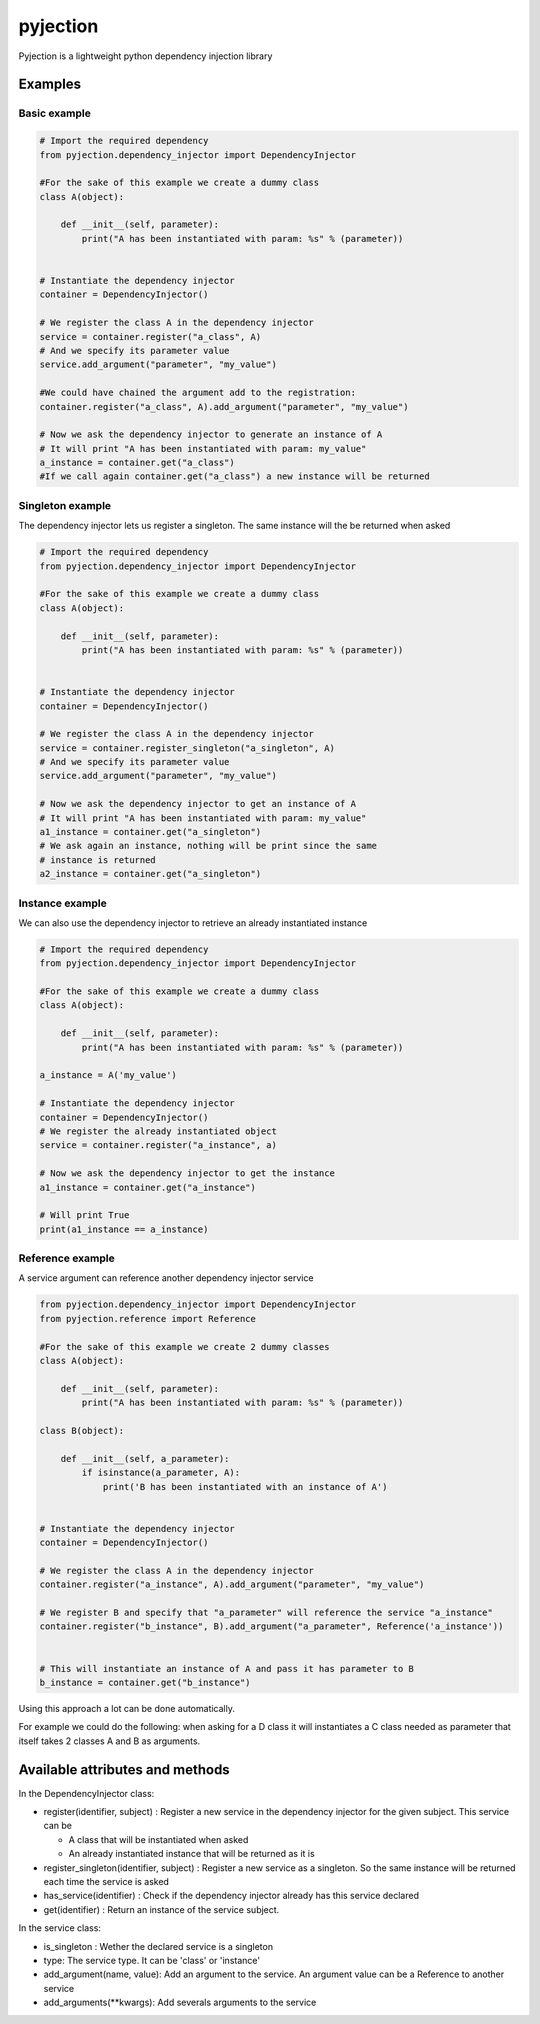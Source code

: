 pyjection
=========

|Software License| |Build Status| |Code Coverage| |Code Quality|

Pyjection is a lightweight python dependency injection library

Examples
--------

Basic example
~~~~~~~~~~~~~

.. code:: python

    # Import the required dependency
    from pyjection.dependency_injector import DependencyInjector

    #For the sake of this example we create a dummy class
    class A(object):

        def __init__(self, parameter):
            print("A has been instantiated with param: %s" % (parameter))


    # Instantiate the dependency injector
    container = DependencyInjector()

    # We register the class A in the dependency injector
    service = container.register("a_class", A)
    # And we specify its parameter value
    service.add_argument("parameter", "my_value")

    #We could have chained the argument add to the registration:
    container.register("a_class", A).add_argument("parameter", "my_value")

    # Now we ask the dependency injector to generate an instance of A
    # It will print "A has been instantiated with param: my_value"
    a_instance = container.get("a_class")
    #If we call again container.get("a_class") a new instance will be returned

Singleton example
~~~~~~~~~~~~~~~~~

The dependency injector lets us register a singleton. The same instance
will the be returned when asked

.. code:: python

    # Import the required dependency
    from pyjection.dependency_injector import DependencyInjector

    #For the sake of this example we create a dummy class
    class A(object):

        def __init__(self, parameter):
            print("A has been instantiated with param: %s" % (parameter))


    # Instantiate the dependency injector
    container = DependencyInjector()

    # We register the class A in the dependency injector
    service = container.register_singleton("a_singleton", A)
    # And we specify its parameter value
    service.add_argument("parameter", "my_value")

    # Now we ask the dependency injector to get an instance of A
    # It will print "A has been instantiated with param: my_value"
    a1_instance = container.get("a_singleton")
    # We ask again an instance, nothing will be print since the same
    # instance is returned
    a2_instance = container.get("a_singleton")

Instance example
~~~~~~~~~~~~~~~~

We can also use the dependency injector to retrieve an already
instantiated instance

.. code:: python

    # Import the required dependency
    from pyjection.dependency_injector import DependencyInjector

    #For the sake of this example we create a dummy class
    class A(object):

        def __init__(self, parameter):
            print("A has been instantiated with param: %s" % (parameter))

    a_instance = A('my_value')

    # Instantiate the dependency injector
    container = DependencyInjector()
    # We register the already instantiated object
    service = container.register("a_instance", a)

    # Now we ask the dependency injector to get the instance
    a1_instance = container.get("a_instance")

    # Will print True
    print(a1_instance == a_instance)

Reference example
~~~~~~~~~~~~~~~~~

A service argument can reference another dependency injector service

.. code:: python

    from pyjection.dependency_injector import DependencyInjector
    from pyjection.reference import Reference

    #For the sake of this example we create 2 dummy classes
    class A(object):

        def __init__(self, parameter):
            print("A has been instantiated with param: %s" % (parameter))

    class B(object):

        def __init__(self, a_parameter):
            if isinstance(a_parameter, A):
                print('B has been instantiated with an instance of A')


    # Instantiate the dependency injector
    container = DependencyInjector()

    # We register the class A in the dependency injector
    container.register("a_instance", A).add_argument("parameter", "my_value")

    # We register B and specify that "a_parameter" will reference the service "a_instance"
    container.register("b_instance", B).add_argument("a_parameter", Reference('a_instance'))


    # This will instantiate an instance of A and pass it has parameter to B
    b_instance = container.get("b_instance")

Using this approach a lot can be done automatically.

For example we could do the following: when asking for a D class it will
instantiates a C class needed as parameter that itself takes 2 classes A
and B as arguments.

Available attributes and methods
--------------------------------

In the DependencyInjector class:

-  register(identifier, subject) : Register a new service in the
   dependency injector for the given subject. This service can be

   -  A class that will be instantiated when asked
   -  An already instantiated instance that will be returned as it is

-  register\_singleton(identifier, subject) : Register a new service as
   a singleton. So the same instance will be returned each time the
   service is asked

-  has\_service(identifier) : Check if the dependency injector already
   has this service declared

-  get(identifier) : Return an instance of the service subject.

In the service class:

-  is\_singleton : Wether the declared service is a singleton
-  type: The service type. It can be 'class' or 'instance'
-  add\_argument(name, value): Add an argument to the service. An
   argument value can be a Reference to another service
-  add\_arguments(\*\*kwargs): Add severals arguments to the service

.. |Software License| image:: https://img.shields.io/badge/license-MIT-brightgreen.svg?style=flat-square
   :target: LICENSE
.. |Build Status| image:: https://scrutinizer-ci.com/g/Darkheir/pyjection/badges/build.png?b=master
   :target: https://scrutinizer-ci.com/g/Darkheir/pyjection/build-status/master
.. |Code Coverage| image:: https://scrutinizer-ci.com/g/Darkheir/pyjection/badges/coverage.png?b=master
   :target: https://scrutinizer-ci.com/g/Darkheir/pyjection/?branch=master
.. |Code Quality| image:: https://scrutinizer-ci.com/g/Darkheir/pyjection/badges/quality-score.png?b=master
   :target: https://scrutinizer-ci.com/g/Darkheir/pyjection/?branch=master
